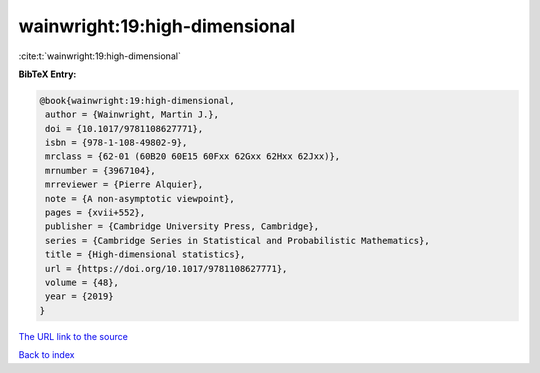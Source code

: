 wainwright:19:high-dimensional
==============================

:cite:t:`wainwright:19:high-dimensional`

**BibTeX Entry:**

.. code-block:: bibtex

   @book{wainwright:19:high-dimensional,
    author = {Wainwright, Martin J.},
    doi = {10.1017/9781108627771},
    isbn = {978-1-108-49802-9},
    mrclass = {62-01 (60B20 60E15 60Fxx 62Gxx 62Hxx 62Jxx)},
    mrnumber = {3967104},
    mrreviewer = {Pierre Alquier},
    note = {A non-asymptotic viewpoint},
    pages = {xvii+552},
    publisher = {Cambridge University Press, Cambridge},
    series = {Cambridge Series in Statistical and Probabilistic Mathematics},
    title = {High-dimensional statistics},
    url = {https://doi.org/10.1017/9781108627771},
    volume = {48},
    year = {2019}
   }
`The URL link to the source <ttps://doi.org/10.1017/9781108627771}>`_


`Back to index <../By-Cite-Keys.html>`_
